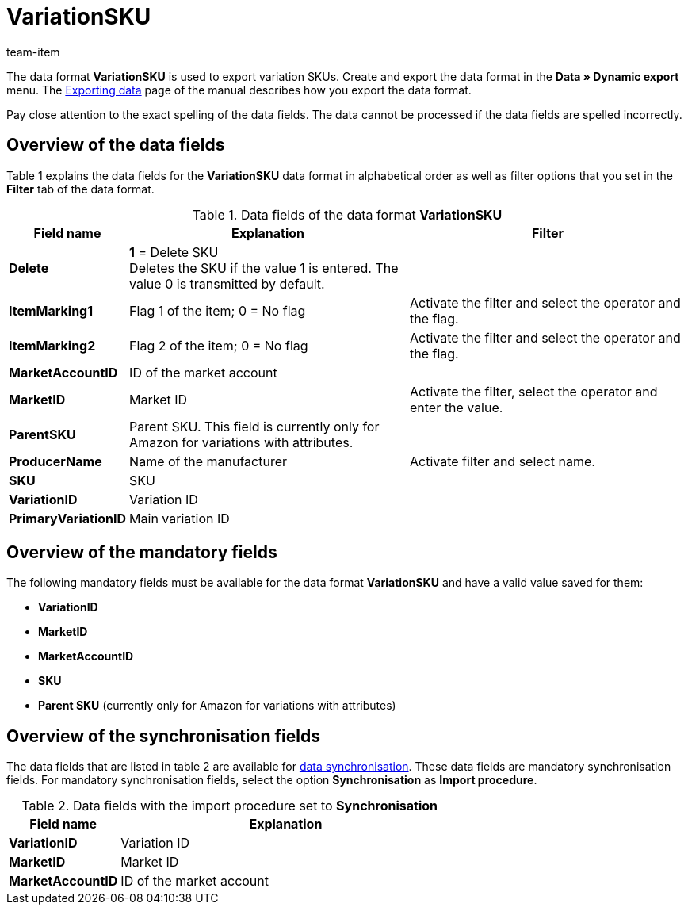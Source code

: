 = VariationSKU
:page-index: false
:id: M3IEOLY
:author: team-item

The data format **VariationSKU** is used to export variation SKUs.
Create and export the data format in the **Data » Dynamic export** menu.
The xref:data:exporting-data.adoc#[Exporting data] page of the manual describes how you export the data format.

Pay close attention to the exact spelling of the data fields. The data cannot be processed if the data fields are spelled incorrectly.

== Overview of the data fields

Table 1 explains the data fields for the **VariationSKU** data format in alphabetical order as well as filter options that you set in the **Filter** tab of the data format.

.Data fields of the data format **VariationSKU**
[cols="1,3,3"]
|====
|Field name |Explanation |Filter

| **Delete**
| **1** = Delete SKU +
Deletes the SKU if the value 1 is entered. The value 0 is transmitted by default. +
|

| **ItemMarking1**
|Flag 1 of the item; 0 = No flag
|Activate the filter and select the operator and the flag.

| **ItemMarking2**
|Flag 2 of the item; 0 = No flag
|Activate the filter and select the operator and the flag.

| **MarketAccountID**
|ID of the market account
|

| **MarketID**
|Market ID
|Activate the filter, select the operator and enter the value.

| **ParentSKU**
|Parent SKU. This field is currently only for Amazon for variations with attributes.
|

| **ProducerName**
|Name of the manufacturer
|Activate filter and select name.

| **SKU**
|SKU
|

| **VariationID**
|Variation ID
|

| **PrimaryVariationID**
|Main variation ID
|
|====

== Overview of the mandatory fields

The following mandatory fields must be available for the data format **VariationSKU** and have a valid value saved for them:

* **VariationID**
* **MarketID**
* **MarketAccountID**
* **SKU**
* **Parent SKU** (currently only for Amazon for variations with attributes)

== Overview of the synchronisation fields

The data fields that are listed in table 2 are available for xref:data:importing-data.adoc#25[data synchronisation]. These data fields are mandatory synchronisation fields. For mandatory synchronisation fields, select the option **Synchronisation** as **Import procedure**.

.Data fields with the import procedure set to **Synchronisation**
[cols="1,3"]
|====
|Field name |Explanation

| **VariationID**
|Variation ID

| **MarketID**
|Market ID

| **MarketAccountID**
|ID of the market account
|====
